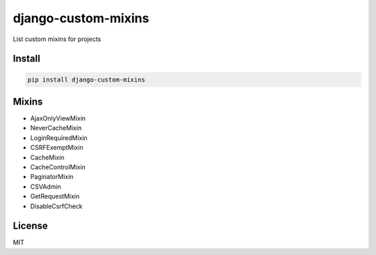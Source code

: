django-custom-mixins
====================

List custom mixins for projects

=======
Install
=======

.. code-block:: bash

    pip install django-custom-mixins


=======
Mixins
=======

-  AjaxOnlyViewMixin
-  NeverCacheMixin
-  LoginRequiredMixin
-  CSRFExemptMixin
-  CacheMixin
-  CacheControlMixin
-  PaginatorMixin
-  CSVAdmin
-  GetRequestMixin
-  DisableCsrfCheck

=======
License
=======

MIT
